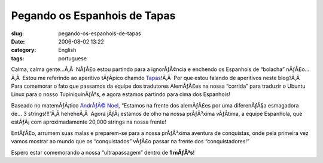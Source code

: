 Pegando os Espanhois de Tapas
#############################
:slug: pegando-os-espanhois-de-tapas
:date: 2006-08-02 13:22
:category: English
:tags: portuguese

Calma, calma gente…Ã‚Â  NÃƒÂ£o estou partindo para a ignorÃƒÂ¢ncia e
enchendo os Espanhois de “bolacha” nÃƒÂ£o…Ã‚Â  Estou me referindo ao
aperitivo tÃƒÂ­pico chamdo
`Tapas <http://en.wikipedia.org/wiki/Tapas>`__!Ã‚Â  Por que estou
falando de aperitivos neste blog?Ã‚Â  Para comemorar o fato que passamos
da equipe dos tradutores AlemÃƒÂ£es na nossa “corrida” para traduzir o
Ubuntu Linux para o nosso TupiniquinÃƒÂªs, e agora estamos partindo para
cima dos Espanhois!

Baseado no matemÃƒÂ¡tico `AndrÃƒÂ©
Noel <http://drenoel.wordpress.com>`__, “Estamos na frente dos
alemÃƒÂ£es por uma diferenÃƒÂ§a esmagadora de… 3 strings!!!”Ã‚Â 
heheheÃ‚Â  Agora jÃƒÂ¡ estamos de olho na nossa prÃƒÂ³xima vÃƒÂ­tima, a
equipe Espanhola, que estÃƒÂ¡ com aproximadamente 20,000 strings na
nossa frente!

EntÃƒÂ£o, arrumem suas malas e preparem-se para a nossa prÃƒÂ³xima
aventura de conquistas, onde pela primeira vez vamos mostrar ao mundo
que os “conquistados” vÃƒÂ£o passar na frente dos “conquistadores!”

Espero estar comemorando a nossa “ultrapassagem” dentro de **1 mÃƒÂªs**!
